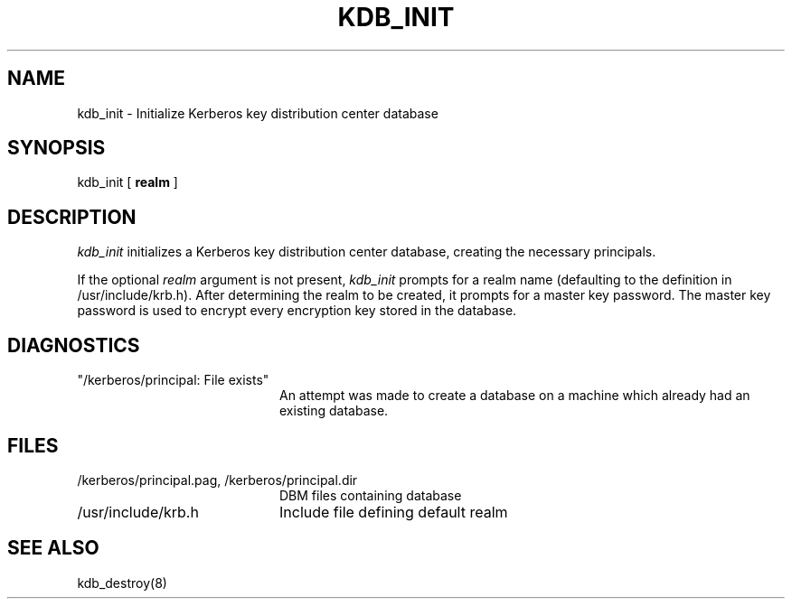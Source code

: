 .\" from: kdb_init.8,v 4.1 89/01/23 11:09:02 jtkohl Exp $
.\" $Id: kdb_init.8,v 1.2 1994/07/19 19:27:29 g89r4222 Exp $
.\" Copyright 1989 by the Massachusetts Institute of Technology.
.\"
.\" For copying and distribution information,
.\" please see the file <Copyright.MIT>.
.\"
.TH KDB_INIT 8 "Kerberos Version 4.0" "MIT Project Athena"
.SH NAME
kdb_init \- Initialize Kerberos key distribution center database
.SH SYNOPSIS
kdb_init [ 
.B realm
]
.SH DESCRIPTION
.I kdb_init
initializes a Kerberos key distribution center database, creating the
necessary principals.
.PP
If the optional
.I realm
argument is not present,
.I kdb_init
prompts for a realm name (defaulting to the definition in /usr/include/krb.h).
After determining the realm to be created, it prompts for
a master key password.  The master key password is used to encrypt
every encryption key stored in the database.
.SH DIAGNOSTICS
.TP 20n
"/kerberos/principal: File exists"
An attempt was made to create a database on a machine which already had
an existing database.
.SH FILES
.TP 20n
/kerberos/principal.pag, /kerberos/principal.dir
DBM files containing database
.TP
/usr/include/krb.h
Include file defining default realm
.SH SEE ALSO
kdb_destroy(8)
